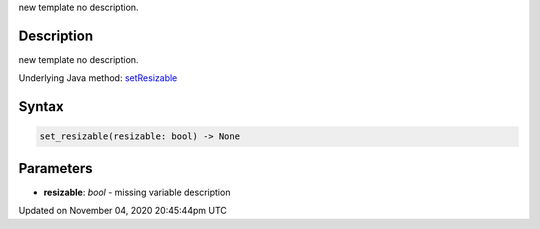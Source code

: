 .. title: set_resizable()
.. slug: py5surface_set_resizable
.. date: 2020-11-04 20:45:44 UTC+00:00
.. tags:
.. category:
.. link:
.. description: py5 set_resizable() documentation
.. type: text

new template no description.

Description
===========

new template no description.

Underlying Java method: `setResizable <https://processing.org/reference/setResizable_.html>`_

Syntax
======

.. code:: python

    set_resizable(resizable: bool) -> None

Parameters
==========

* **resizable**: `bool` - missing variable description


Updated on November 04, 2020 20:45:44pm UTC

